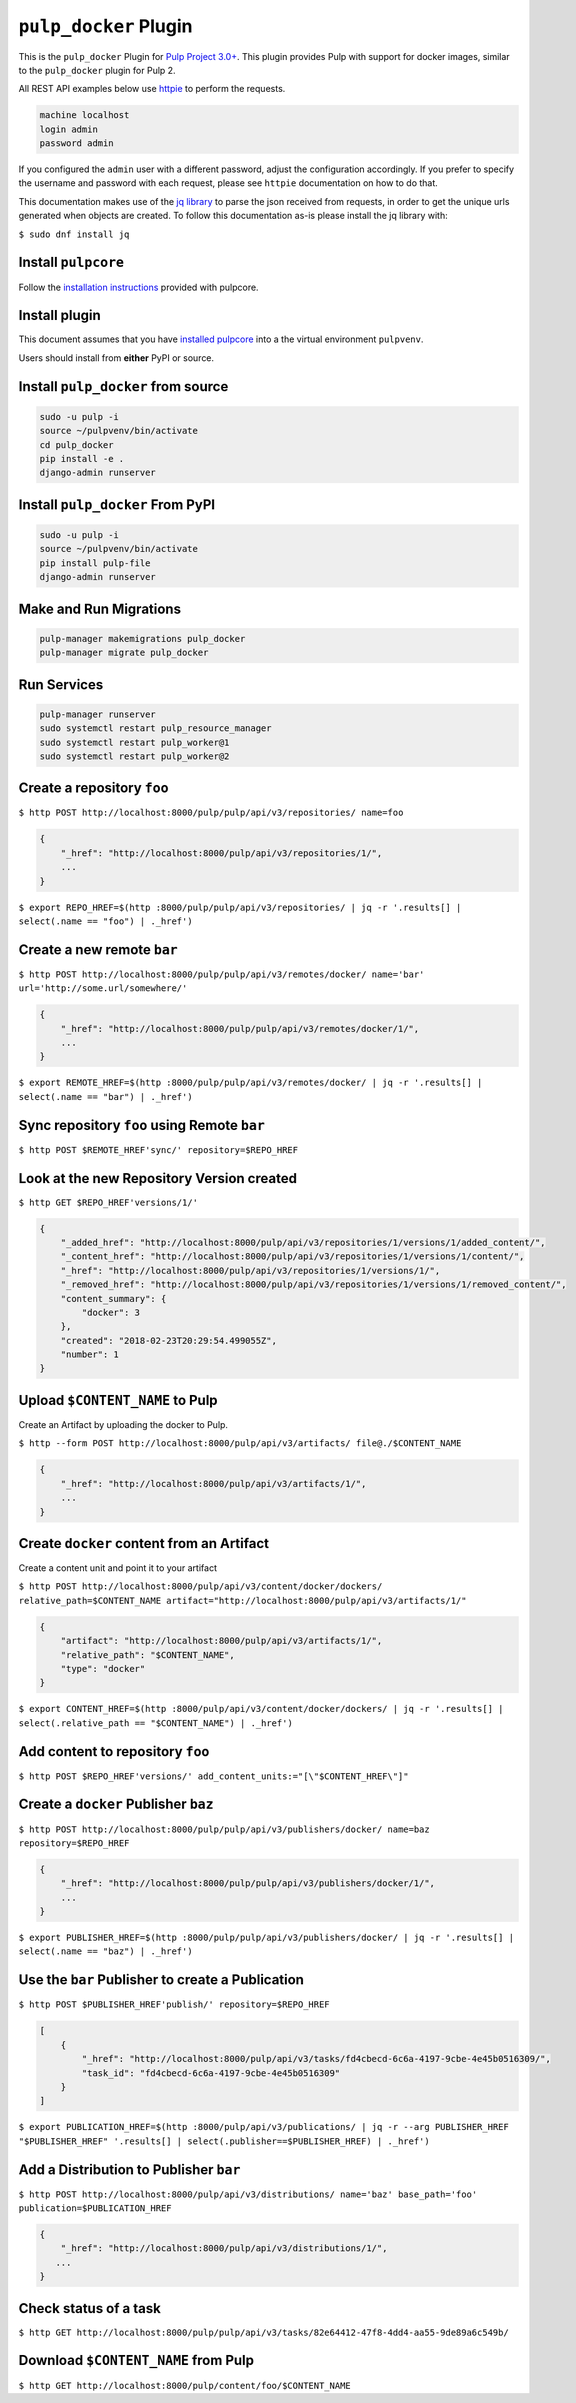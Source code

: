 ``pulp_docker`` Plugin
===============================

This is the ``pulp_docker`` Plugin for `Pulp Project
3.0+ <https://pypi.python.org/pypi/pulpcore/>`__. This plugin provides Pulp with support for docker
images, similar to the ``pulp_docker`` plugin for Pulp 2.

All REST API examples below use `httpie <https://httpie.org/doc>`__ to
perform the requests.

.. code-block::

    machine localhost
    login admin
    password admin

If you configured the ``admin`` user with a different password, adjust the configuration
accordingly. If you prefer to specify the username and password with each request, please see
``httpie`` documentation on how to do that.

This documentation makes use of the `jq library <https://stedolan.github.io/jq/>`_
to parse the json received from requests, in order to get the unique urls generated
when objects are created. To follow this documentation as-is please install the jq
library with:

``$ sudo dnf install jq``

Install ``pulpcore``
--------------------

Follow the `installation
instructions <docs.pulpproject.org/en/3.0/nightly/installation/instructions.html>`__
provided with pulpcore.

Install plugin
--------------

This document assumes that you have
`installed pulpcore <https://docs.pulpproject.org/en/3.0/nightly/installation/instructions.html>`_
into a the virtual environment ``pulpvenv``.

Users should install from **either** PyPI or source.


Install ``pulp_docker`` from source
--------------------------------------------

.. code-block:: bash

   sudo -u pulp -i
   source ~/pulpvenv/bin/activate
   cd pulp_docker
   pip install -e .
   django-admin runserver


Install ``pulp_docker`` From PyPI
------------------------------------------

.. code-block:: bash

   sudo -u pulp -i
   source ~/pulpvenv/bin/activate
   pip install pulp-file
   django-admin runserver


Make and Run Migrations
-----------------------

.. code-block:: bash

   pulp-manager makemigrations pulp_docker
   pulp-manager migrate pulp_docker

Run Services
------------

.. code-block:: bash

   pulp-manager runserver
   sudo systemctl restart pulp_resource_manager
   sudo systemctl restart pulp_worker@1
   sudo systemctl restart pulp_worker@2


Create a repository ``foo``
---------------------------

``$ http POST http://localhost:8000/pulp/pulp/api/v3/repositories/ name=foo``

.. code:: json

    {
        "_href": "http://localhost:8000/pulp/api/v3/repositories/1/",
        ...
    }

``$ export REPO_HREF=$(http :8000/pulp/pulp/api/v3/repositories/ | jq -r '.results[] | select(.name == "foo") | ._href')``

Create a new remote ``bar``
---------------------------

``$ http POST http://localhost:8000/pulp/pulp/api/v3/remotes/docker/ name='bar' url='http://some.url/somewhere/'``

.. code:: json

    {
        "_href": "http://localhost:8000/pulp/pulp/api/v3/remotes/docker/1/",
        ...
    }

``$ export REMOTE_HREF=$(http :8000/pulp/pulp/api/v3/remotes/docker/ | jq -r '.results[] | select(.name == "bar") | ._href')``


Sync repository ``foo`` using Remote ``bar``
----------------------------------------------

``$ http POST $REMOTE_HREF'sync/' repository=$REPO_HREF``

Look at the new Repository Version created
------------------------------------------

``$ http GET $REPO_HREF'versions/1/'``

.. code:: json

    {
        "_added_href": "http://localhost:8000/pulp/api/v3/repositories/1/versions/1/added_content/",
        "_content_href": "http://localhost:8000/pulp/api/v3/repositories/1/versions/1/content/",
        "_href": "http://localhost:8000/pulp/api/v3/repositories/1/versions/1/",
        "_removed_href": "http://localhost:8000/pulp/api/v3/repositories/1/versions/1/removed_content/",
        "content_summary": {
            "docker": 3
        },
        "created": "2018-02-23T20:29:54.499055Z",
        "number": 1
    }


Upload ``$CONTENT_NAME`` to Pulp
-----------------------------

Create an Artifact by uploading the docker to Pulp.

``$ http --form POST http://localhost:8000/pulp/api/v3/artifacts/ file@./$CONTENT_NAME``

.. code:: json

    {
        "_href": "http://localhost:8000/pulp/api/v3/artifacts/1/",
        ...
    }

Create ``docker`` content from an Artifact
-----------------------------------------

Create a content unit and point it to your artifact

``$ http POST http://localhost:8000/pulp/api/v3/content/docker/dockers/ relative_path=$CONTENT_NAME artifact="http://localhost:8000/pulp/api/v3/artifacts/1/"``

.. code:: json

    {
        "artifact": "http://localhost:8000/pulp/api/v3/artifacts/1/",
        "relative_path": "$CONTENT_NAME",
        "type": "docker"
    }

``$ export CONTENT_HREF=$(http :8000/pulp/api/v3/content/docker/dockers/ | jq -r '.results[] | select(.relative_path == "$CONTENT_NAME") | ._href')``


Add content to repository ``foo``
---------------------------------

``$ http POST $REPO_HREF'versions/' add_content_units:="[\"$CONTENT_HREF\"]"``


Create a ``docker`` Publisher ``baz``
----------------------------------------------

``$ http POST http://localhost:8000/pulp/pulp/api/v3/publishers/docker/ name=baz repository=$REPO_HREF``

.. code:: json

    {
        "_href": "http://localhost:8000/pulp/pulp/api/v3/publishers/docker/1/",
        ...
    }

``$ export PUBLISHER_HREF=$(http :8000/pulp/pulp/api/v3/publishers/docker/ | jq -r '.results[] | select(.name == "baz") | ._href')``


Use the ``bar`` Publisher to create a Publication
-------------------------------------------------

``$ http POST $PUBLISHER_HREF'publish/' repository=$REPO_HREF``

.. code:: json

    [
        {
            "_href": "http://localhost:8000/pulp/api/v3/tasks/fd4cbecd-6c6a-4197-9cbe-4e45b0516309/",
            "task_id": "fd4cbecd-6c6a-4197-9cbe-4e45b0516309"
        }
    ]

``$ export PUBLICATION_HREF=$(http :8000/pulp/api/v3/publications/ | jq -r --arg PUBLISHER_HREF "$PUBLISHER_HREF" '.results[] | select(.publisher==$PUBLISHER_HREF) | ._href')``

Add a Distribution to Publisher ``bar``
---------------------------------------

``$ http POST http://localhost:8000/pulp/api/v3/distributions/ name='baz' base_path='foo' publication=$PUBLICATION_HREF``


.. code:: json

    {
        "_href": "http://localhost:8000/pulp/api/v3/distributions/1/",
       ...
    }

Check status of a task
----------------------

``$ http GET http://localhost:8000/pulp/pulp/api/v3/tasks/82e64412-47f8-4dd4-aa55-9de89a6c549b/``

Download ``$CONTENT_NAME`` from Pulp
------------------------------------------------------------------

``$ http GET http://localhost:8000/pulp/content/foo/$CONTENT_NAME``